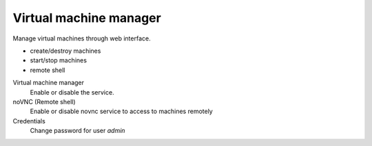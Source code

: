 =======================
Virtual machine manager
=======================

Manage virtual machines through web interface.

* create/destroy machines
* start/stop machines
* remote shell

Virtual machine manager
    Enable or disable the service.

noVNC (Remote shell)
    Enable or disable novnc service to access to machines remotely

Credentials
    Change password for user *admin*
